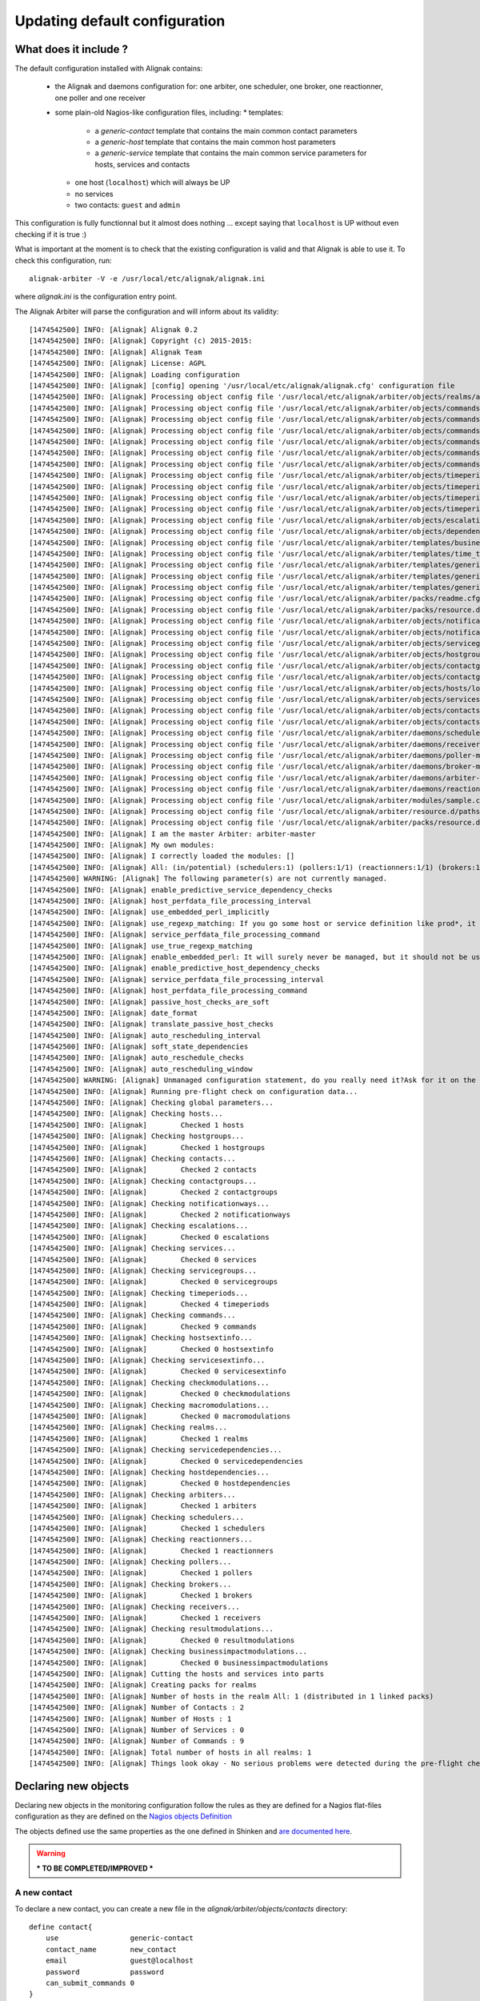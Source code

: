 .. _extending/updating_default:

==============================
Updating default configuration
==============================

What does it include ?
======================

The default configuration installed with Alignak contains:

    * the Alignak and daemons configuration for: one arbiter, one scheduler, one broker, one reactionner, one poller and one receiver

    * some plain-old Nagios-like configuration files, including:
      * templates:
         * a `generic-contact` template that contains the main common contact parameters
         * a `generic-host` template that contains the main common host parameters
         * a `generic-service` template that contains the main common service parameters for hosts, services and contacts

      * one host (``localhost``) which will always be UP

      * no services

      * two contacts: ``guest`` and ``admin``

This configuration is fully functionnal but it almost does nothing ... except saying that ``localhost`` is UP without even checking if it is true :)

What is important at the moment is to check that the existing configuration is valid and that Alignak is able to use it. To check this configuration, run::

    alignak-arbiter -V -e /usr/local/etc/alignak/alignak.ini

where *alignak.ini* is the configuration entry point.

The Alignak Arbiter will parse the configuration and will inform about its validity::

    [1474542500] INFO: [Alignak] Alignak 0.2
    [1474542500] INFO: [Alignak] Copyright (c) 2015-2015:
    [1474542500] INFO: [Alignak] Alignak Team
    [1474542500] INFO: [Alignak] License: AGPL
    [1474542500] INFO: [Alignak] Loading configuration
    [1474542500] INFO: [Alignak] [config] opening '/usr/local/etc/alignak/alignak.cfg' configuration file
    [1474542500] INFO: [Alignak] Processing object config file '/usr/local/etc/alignak/arbiter/objects/realms/all.cfg'
    [1474542500] INFO: [Alignak] Processing object config file '/usr/local/etc/alignak/arbiter/objects/commands/check_host_alive.cfg'
    [1474542500] INFO: [Alignak] Processing object config file '/usr/local/etc/alignak/arbiter/objects/commands/detailled-service-by-email.cfg'
    [1474542500] INFO: [Alignak] Processing object config file '/usr/local/etc/alignak/arbiter/objects/commands/notify-service-by-email.cfg'
    [1474542500] INFO: [Alignak] Processing object config file '/usr/local/etc/alignak/arbiter/objects/commands/detailled-host-by-email.cfg'
    [1474542500] INFO: [Alignak] Processing object config file '/usr/local/etc/alignak/arbiter/objects/commands/notify-host-by-email.cfg'
    [1474542500] INFO: [Alignak] Processing object config file '/usr/local/etc/alignak/arbiter/objects/commands/check_ping.cfg'
    [1474542500] INFO: [Alignak] Processing object config file '/usr/local/etc/alignak/arbiter/objects/timeperiods/none.cfg'
    [1474542500] INFO: [Alignak] Processing object config file '/usr/local/etc/alignak/arbiter/objects/timeperiods/workhours.cfg'
    [1474542500] INFO: [Alignak] Processing object config file '/usr/local/etc/alignak/arbiter/objects/timeperiods/us-holidays.cfg'
    [1474542500] INFO: [Alignak] Processing object config file '/usr/local/etc/alignak/arbiter/objects/timeperiods/24x7.cfg'
    [1474542500] INFO: [Alignak] Processing object config file '/usr/local/etc/alignak/arbiter/objects/escalations/sample.cfg'
    [1474542500] INFO: [Alignak] Processing object config file '/usr/local/etc/alignak/arbiter/objects/dependencies/sample.cfg'
    [1474542500] INFO: [Alignak] Processing object config file '/usr/local/etc/alignak/arbiter/templates/business-impacts.cfg'
    [1474542500] INFO: [Alignak] Processing object config file '/usr/local/etc/alignak/arbiter/templates/time_templates.cfg'
    [1474542500] INFO: [Alignak] Processing object config file '/usr/local/etc/alignak/arbiter/templates/generic-contact.cfg'
    [1474542500] INFO: [Alignak] Processing object config file '/usr/local/etc/alignak/arbiter/templates/generic-host.cfg'
    [1474542500] INFO: [Alignak] Processing object config file '/usr/local/etc/alignak/arbiter/templates/generic-service.cfg'
    [1474542500] INFO: [Alignak] Processing object config file '/usr/local/etc/alignak/arbiter/packs/readme.cfg'
    [1474542500] INFO: [Alignak] Processing object config file '/usr/local/etc/alignak/arbiter/packs/resource.d/readme.cfg'
    [1474542500] INFO: [Alignak] Processing object config file '/usr/local/etc/alignak/arbiter/objects/notificationways/email.cfg'
    [1474542500] INFO: [Alignak] Processing object config file '/usr/local/etc/alignak/arbiter/objects/notificationways/detailled-email.cfg'
    [1474542500] INFO: [Alignak] Processing object config file '/usr/local/etc/alignak/arbiter/objects/servicegroups/sample.cfg'
    [1474542500] INFO: [Alignak] Processing object config file '/usr/local/etc/alignak/arbiter/objects/hostgroups/linux.cfg'
    [1474542500] INFO: [Alignak] Processing object config file '/usr/local/etc/alignak/arbiter/objects/contactgroups/admins.cfg'
    [1474542500] INFO: [Alignak] Processing object config file '/usr/local/etc/alignak/arbiter/objects/contactgroups/users.cfg'
    [1474542500] INFO: [Alignak] Processing object config file '/usr/local/etc/alignak/arbiter/objects/hosts/localhost.cfg'
    [1474542500] INFO: [Alignak] Processing object config file '/usr/local/etc/alignak/arbiter/objects/services/services.cfg'
    [1474542500] INFO: [Alignak] Processing object config file '/usr/local/etc/alignak/arbiter/objects/contacts/guest.cfg'
    [1474542500] INFO: [Alignak] Processing object config file '/usr/local/etc/alignak/arbiter/objects/contacts/admin.cfg'
    [1474542500] INFO: [Alignak] Processing object config file '/usr/local/etc/alignak/arbiter/daemons/scheduler-master.cfg'
    [1474542500] INFO: [Alignak] Processing object config file '/usr/local/etc/alignak/arbiter/daemons/receiver-master.cfg'
    [1474542500] INFO: [Alignak] Processing object config file '/usr/local/etc/alignak/arbiter/daemons/poller-master.cfg'
    [1474542500] INFO: [Alignak] Processing object config file '/usr/local/etc/alignak/arbiter/daemons/broker-master.cfg'
    [1474542500] INFO: [Alignak] Processing object config file '/usr/local/etc/alignak/arbiter/daemons/arbiter-master.cfg'
    [1474542500] INFO: [Alignak] Processing object config file '/usr/local/etc/alignak/arbiter/daemons/reactionner-master.cfg'
    [1474542500] INFO: [Alignak] Processing object config file '/usr/local/etc/alignak/arbiter/modules/sample.cfg'
    [1474542500] INFO: [Alignak] Processing object config file '/usr/local/etc/alignak/arbiter/resource.d/paths.cfg'
    [1474542500] INFO: [Alignak] Processing object config file '/usr/local/etc/alignak/arbiter/packs/resource.d/readme.cfg'
    [1474542500] INFO: [Alignak] I am the master Arbiter: arbiter-master
    [1474542500] INFO: [Alignak] My own modules:
    [1474542500] INFO: [Alignak] I correctly loaded the modules: []
    [1474542500] INFO: [Alignak] All: (in/potential) (schedulers:1) (pollers:1/1) (reactionners:1/1) (brokers:1/1) (receivers:1/1)
    [1474542500] WARNING: [Alignak] The following parameter(s) are not currently managed.
    [1474542500] INFO: [Alignak] enable_predictive_service_dependency_checks
    [1474542500] INFO: [Alignak] host_perfdata_file_processing_interval
    [1474542500] INFO: [Alignak] use_embedded_perl_implicitly
    [1474542500] INFO: [Alignak] use_regexp_matching: If you go some host or service definition like prod*, it will surely failed from now, sorry.
    [1474542500] INFO: [Alignak] service_perfdata_file_processing_command
    [1474542500] INFO: [Alignak] use_true_regexp_matching
    [1474542500] INFO: [Alignak] enable_embedded_perl: It will surely never be managed, but it should not be useful with poller performances.
    [1474542500] INFO: [Alignak] enable_predictive_host_dependency_checks
    [1474542500] INFO: [Alignak] service_perfdata_file_processing_interval
    [1474542500] INFO: [Alignak] host_perfdata_file_processing_command
    [1474542500] INFO: [Alignak] passive_host_checks_are_soft
    [1474542500] INFO: [Alignak] date_format
    [1474542500] INFO: [Alignak] translate_passive_host_checks
    [1474542500] INFO: [Alignak] auto_rescheduling_interval
    [1474542500] INFO: [Alignak] soft_state_dependencies
    [1474542500] INFO: [Alignak] auto_reschedule_checks
    [1474542500] INFO: [Alignak] auto_rescheduling_window
    [1474542500] WARNING: [Alignak] Unmanaged configuration statement, do you really need it?Ask for it on the developer mailing list https://lists.sourceforge.net/lists/listinfo/alignak-devel or submit a pull request on the Alignak github
    [1474542500] INFO: [Alignak] Running pre-flight check on configuration data...
    [1474542500] INFO: [Alignak] Checking global parameters...
    [1474542500] INFO: [Alignak] Checking hosts...
    [1474542500] INFO: [Alignak] 	Checked 1 hosts
    [1474542500] INFO: [Alignak] Checking hostgroups...
    [1474542500] INFO: [Alignak] 	Checked 1 hostgroups
    [1474542500] INFO: [Alignak] Checking contacts...
    [1474542500] INFO: [Alignak] 	Checked 2 contacts
    [1474542500] INFO: [Alignak] Checking contactgroups...
    [1474542500] INFO: [Alignak] 	Checked 2 contactgroups
    [1474542500] INFO: [Alignak] Checking notificationways...
    [1474542500] INFO: [Alignak] 	Checked 2 notificationways
    [1474542500] INFO: [Alignak] Checking escalations...
    [1474542500] INFO: [Alignak] 	Checked 0 escalations
    [1474542500] INFO: [Alignak] Checking services...
    [1474542500] INFO: [Alignak] 	Checked 0 services
    [1474542500] INFO: [Alignak] Checking servicegroups...
    [1474542500] INFO: [Alignak] 	Checked 0 servicegroups
    [1474542500] INFO: [Alignak] Checking timeperiods...
    [1474542500] INFO: [Alignak] 	Checked 4 timeperiods
    [1474542500] INFO: [Alignak] Checking commands...
    [1474542500] INFO: [Alignak] 	Checked 9 commands
    [1474542500] INFO: [Alignak] Checking hostsextinfo...
    [1474542500] INFO: [Alignak] 	Checked 0 hostsextinfo
    [1474542500] INFO: [Alignak] Checking servicesextinfo...
    [1474542500] INFO: [Alignak] 	Checked 0 servicesextinfo
    [1474542500] INFO: [Alignak] Checking checkmodulations...
    [1474542500] INFO: [Alignak] 	Checked 0 checkmodulations
    [1474542500] INFO: [Alignak] Checking macromodulations...
    [1474542500] INFO: [Alignak] 	Checked 0 macromodulations
    [1474542500] INFO: [Alignak] Checking realms...
    [1474542500] INFO: [Alignak] 	Checked 1 realms
    [1474542500] INFO: [Alignak] Checking servicedependencies...
    [1474542500] INFO: [Alignak] 	Checked 0 servicedependencies
    [1474542500] INFO: [Alignak] Checking hostdependencies...
    [1474542500] INFO: [Alignak] 	Checked 0 hostdependencies
    [1474542500] INFO: [Alignak] Checking arbiters...
    [1474542500] INFO: [Alignak] 	Checked 1 arbiters
    [1474542500] INFO: [Alignak] Checking schedulers...
    [1474542500] INFO: [Alignak] 	Checked 1 schedulers
    [1474542500] INFO: [Alignak] Checking reactionners...
    [1474542500] INFO: [Alignak] 	Checked 1 reactionners
    [1474542500] INFO: [Alignak] Checking pollers...
    [1474542500] INFO: [Alignak] 	Checked 1 pollers
    [1474542500] INFO: [Alignak] Checking brokers...
    [1474542500] INFO: [Alignak] 	Checked 1 brokers
    [1474542500] INFO: [Alignak] Checking receivers...
    [1474542500] INFO: [Alignak] 	Checked 1 receivers
    [1474542500] INFO: [Alignak] Checking resultmodulations...
    [1474542500] INFO: [Alignak] 	Checked 0 resultmodulations
    [1474542500] INFO: [Alignak] Checking businessimpactmodulations...
    [1474542500] INFO: [Alignak] 	Checked 0 businessimpactmodulations
    [1474542500] INFO: [Alignak] Cutting the hosts and services into parts
    [1474542500] INFO: [Alignak] Creating packs for realms
    [1474542500] INFO: [Alignak] Number of hosts in the realm All: 1 (distributed in 1 linked packs)
    [1474542500] INFO: [Alignak] Number of Contacts : 2
    [1474542500] INFO: [Alignak] Number of Hosts : 1
    [1474542500] INFO: [Alignak] Number of Services : 0
    [1474542500] INFO: [Alignak] Number of Commands : 9
    [1474542500] INFO: [Alignak] Total number of hosts in all realms: 1
    [1474542500] INFO: [Alignak] Things look okay - No serious problems were detected during the pre-flight check

Declaring new objects
=====================

Declaring new objects in the monitoring configuration follow the rules as they are defined for a Nagios flat-files configuration as they are defined on the `Nagios objects Definition <https://assets.nagios.com/downloads/nagioscore/docs/nagioscore/3/en/objectdefinitions.html>`_

The objects defined use the same properties as the one defined in Shinken and `are documented here <http://shinken.readthedocs.io/en/latest/03_configuration/configobject.html>`_.

.. warning:: *** TO BE COMPLETED/IMPROVED ***

A new contact
-------------
To declare a new contact, you can create a new file in the *alignak/arbiter/objects/contacts* directory::

    define contact{
        use                 generic-contact
        contact_name        new_contact
        email               guest@localhost
        password            password
        can_submit_commands 0
    }



A new host
----------
To declare a new host, you can create a new file in the *alignak/arbiter/objects/hosts* directory::

    define host{
        use                 generic-host
        host_name           new_host
        address             127.0.0.1
    }


